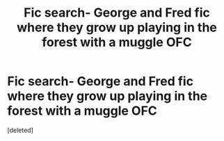 #+TITLE: Fic search- George and Fred fic where they grow up playing in the forest with a muggle OFC

* Fic search- George and Fred fic where they grow up playing in the forest with a muggle OFC
:PROPERTIES:
:Score: 1
:DateUnix: 1532665550.0
:DateShort: 2018-Jul-27
:END:
[deleted]

